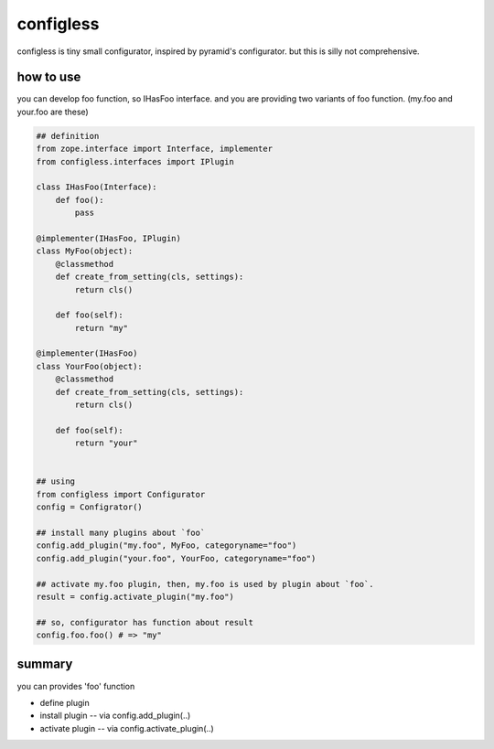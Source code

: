 configless
========================================

configless is tiny small configurator, inspired by pyramid's configurator.
but this is silly not comprehensive.

how to use
^^^^^^^^^^^^^^^^^^^^^^^^^^^^^^^^^^^^^^^^

you can develop foo function, so IHasFoo interface.
and you are providing two variants of foo function.
(my.foo and your.foo are these)

.. code:: python

    ## definition
    from zope.interface import Interface, implementer
    from configless.interfaces import IPlugin

    class IHasFoo(Interface):
        def foo():
            pass

    @implementer(IHasFoo, IPlugin)
    class MyFoo(object):
        @classmethod
        def create_from_setting(cls, settings):
            return cls()

        def foo(self):
            return "my"

    @implementer(IHasFoo)
    class YourFoo(object):
        @classmethod
        def create_from_setting(cls, settings):
            return cls()

        def foo(self):
            return "your"


    ## using
    from configless import Configurator
    config = Configrator()

    ## install many plugins about `foo`
    config.add_plugin("my.foo", MyFoo, categoryname="foo")
    config.add_plugin("your.foo", YourFoo, categoryname="foo")

    ## activate my.foo plugin, then, my.foo is used by plugin about `foo`.
    result = config.activate_plugin("my.foo")

    ## so, configurator has function about result
    config.foo.foo() # => "my"

summary
^^^^^^^^^^^^^^^^^^^^^^^^^^^^^^^^^^^^^^^^

you can provides 'foo' function

- define plugin
- install plugin -- via config.add_plugin(..)
- activate plugin -- via config.activate_plugin(..)
